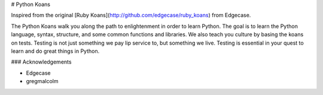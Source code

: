 # Python Koans

Inspired from the original [Ruby Koans](http://github.com/edgecase/ruby_koans) from Edgecase.

The Python Koans walk you along the path to enlightenment in order to learn Python. The goal is to learn the Python language, syntax, structure, and some common functions and libraries. We also teach you culture by basing the koans on tests. Testing is not just something we pay lip service to, but something we live. Testing is essential in your quest to learn and do great things in Python.

### Acknowledgements

* Edgecase
* gregmalcolm
